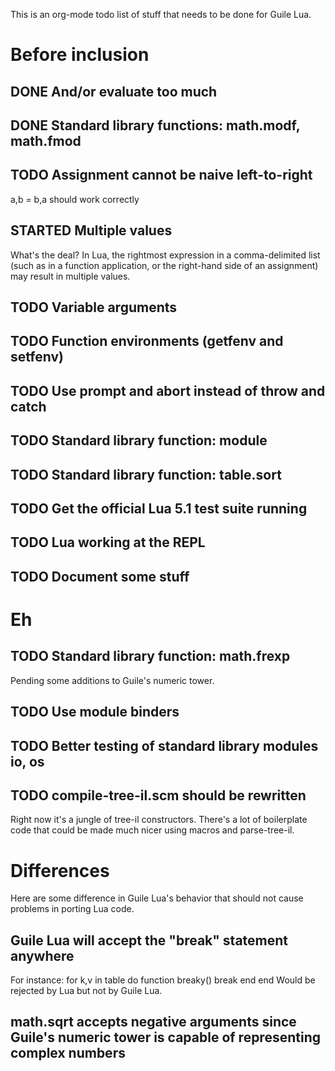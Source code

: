 This is an org-mode todo list of stuff that needs to be done for Guile Lua.

* Before inclusion
** DONE And/or evaluate too much
   CLOSED: [2011-04-19 Tue 19:36]
** DONE Standard library functions: math.modf, math.fmod
   CLOSED: [2011-04-21 Thu 15:43]
** TODO Assignment cannot be naive left-to-right
   a,b = b,a should work correctly
** STARTED Multiple values
   What's the deal? In Lua, the rightmost expression in a
   comma-delimited list (such as in a function application, or the
   right-hand side of an assignment) may result in multiple values.

** TODO Variable arguments

** TODO Function environments (getfenv and setfenv)
** TODO Use prompt and abort instead of throw and catch
** TODO Standard library function: module
** TODO Standard library function: table.sort
** TODO Get the official Lua 5.1 test suite running
** TODO Lua working at the REPL
** TODO Document some stuff

* Eh
** TODO Standard library function: math.frexp
   Pending some additions to Guile's numeric tower.
** TODO Use module binders
** TODO Better testing of standard library modules io, os
** TODO compile-tree-il.scm should be rewritten
   Right now it's a jungle of tree-il constructors. There's a lot of
   boilerplate code that could be made much nicer using macros and
   parse-tree-il.

* Differences
  Here are some difference in Guile Lua's behavior that should not cause
  problems in porting Lua code.

** Guile Lua will accept the "break" statement anywhere
   For instance:
   for k,v in table do
     function breaky() break end
   end
   Would be rejected by Lua but not by Guile Lua.

** math.sqrt accepts negative arguments since Guile's numeric tower is capable of representing complex numbers
